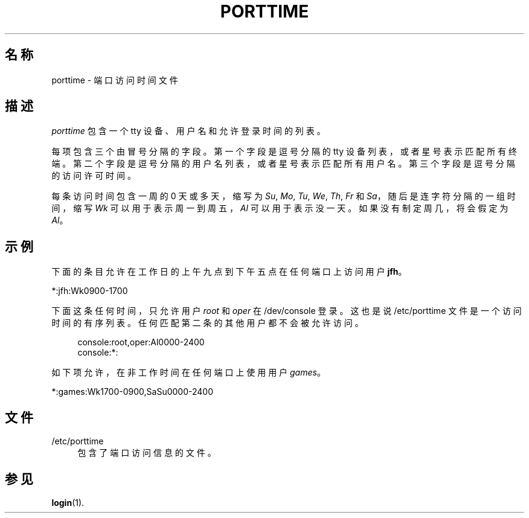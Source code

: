 '\" t
.\"     Title: porttime
.\"    Author: Julianne Frances Haugh
.\" Generator: DocBook XSL Stylesheets v1.79.1 <http://docbook.sf.net/>
.\"      Date: 2016-09-18
.\"    Manual: 文件格式和转化
.\"    Source: shadow-utils 4.4
.\"  Language: Chinese Simplified
.\"
.TH "PORTTIME" "5" "2016-09-18" "shadow\-utils 4\&.4" "文件格式和转化"
.\" -----------------------------------------------------------------
.\" * Define some portability stuff
.\" -----------------------------------------------------------------
.\" ~~~~~~~~~~~~~~~~~~~~~~~~~~~~~~~~~~~~~~~~~~~~~~~~~~~~~~~~~~~~~~~~~
.\" http://bugs.debian.org/507673
.\" http://lists.gnu.org/archive/html/groff/2009-02/msg00013.html
.\" ~~~~~~~~~~~~~~~~~~~~~~~~~~~~~~~~~~~~~~~~~~~~~~~~~~~~~~~~~~~~~~~~~
.ie \n(.g .ds Aq \(aq
.el       .ds Aq '
.\" -----------------------------------------------------------------
.\" * set default formatting
.\" -----------------------------------------------------------------
.\" disable hyphenation
.nh
.\" disable justification (adjust text to left margin only)
.ad l
.\" -----------------------------------------------------------------
.\" * MAIN CONTENT STARTS HERE *
.\" -----------------------------------------------------------------
.SH "名称"
porttime \- 端口访问时间文件
.SH "描述"
.PP
\fIporttime\fR
包含一个 tty 设备、用户名和允许登录时间的列表。
.PP
每项包含三个由冒号分隔的字段。第一个字段是逗号分隔的 tty 设备列表，或者星号表示匹配所有终端。第二个字段是逗号分隔的用户名列表，或者星号表示匹配所有用户名。第三个字段是逗号分隔的访问许可时间。
.PP
每条访问时间包含一周的 0 天或多天，缩写为
\fISu\fR,
\fIMo\fR,
\fITu\fR,
\fIWe\fR,
\fITh\fR,
\fIFr\fR
和
\fISa\fR，随后是连字符分隔的一组时间，缩写
\fIWk\fR
可以用于表示周一到周五，\fIAl\fR
可以用于表示没一天。如果没有制定周几，将会假定为
\fIAl\fR。
.SH "示例"
.PP
下面的条目允许在工作日的上午九点到下午五点在任何端口上访问用户
\fBjfh\fR。
.PP
*:jfh:Wk0900\-1700
.PP
下面这条任何时间，只允许用户
\fIroot\fR
和
\fIoper\fR
在
/dev/console
登录。这也是说
/etc/porttime
文件是一个访问时间的有序列表。任何匹配第二条的其他用户都不会被允许访问。
.sp
.if n \{\
.RS 4
.\}
.nf
      console:root,oper:Al0000\-2400
      console:*:
    
.fi
.if n \{\
.RE
.\}
.PP
如下项允许，在非工作时间在任何端口上使用用户
\fIgames\fR。
.PP
*:games:Wk1700\-0900,SaSu0000\-2400
.SH "文件"
.PP
/etc/porttime
.RS 4
包含了端口访问信息的文件。
.RE
.SH "参见"
.PP
\fBlogin\fR(1)\&.

